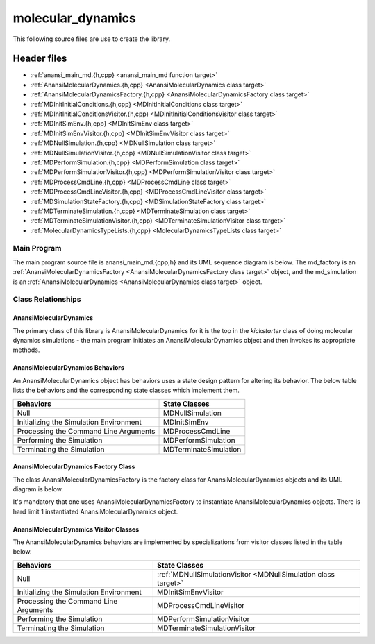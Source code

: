 ##################
molecular_dynamics
##################

This following source files are use to create the library.

Header files
============

* :ref:`anansi_main_md.{h,cpp} <anansi_main_md function target>`
* :ref:`AnansiMolecularDynamics.{h,cpp} <AnansiMolecularDynamics class target>`
* :ref:`AnansiMolecularDynamicsFactory.{h,cpp} <AnansiMolecularDynamicsFactory class target>`
* :ref:`MDInitInitialConditions.{h,cpp} <MDInitInitialConditions class target>`
* :ref:`MDInitInitialConditionsVisitor.{h,cpp) <MDInitInitialConditionsVisitor class target>`
* :ref:`MDInitSimEnv.{h,cpp} <MDInitSimEnv class target>`
* :ref:`MDInitSimEnvVisitor.{h,cpp} <MDInitSimEnvVisitor class target>`
* :ref:`MDNullSimulation.{h,cpp} <MDNullSimulation class target>`
* :ref:`MDNullSimulationVisitor.{h,cpp} <MDNullSimulationVisitor class target>`
* :ref:`MDPerformSimulation.{h,cpp} <MDPerformSimulation class target>`
* :ref:`MDPerformSimulationVisitor.{h,cpp} <MDPerformSimulationVisitor class target>`
* :ref:`MDProcessCmdLine.{h,cpp} <MDProcessCmdLine class target>`
* :ref:`MDProcessCmdLineVisitor.{h,cpp} <MDProcessCmdLineVisitor class target>`
* :ref:`MDSimulationStateFactory.{h,cpp} <MDSimulationStateFactory class target>`
* :ref:`MDTerminateSimulation.{h,cpp} <MDTerminateSimulation class target>`
* :ref:`MDTerminateSimulationVisitor.{h,cpp} <MDTerminateSimulationVisitor class target>`
* :ref:`MolecularDynamicsTypeLists.{h,cpp} <MolecularDynamicsTypeLists class target>`

===================
Main Program
===================

The main program source file is anansi\_main\_md.{cpp,h} and its UML sequence
diagram is below. The md\_factory is an :ref:`AnansiMolecularDynamicsFactory <AnansiMolecularDynamicsFactory class target>`  object,
and the md\_simulation is an :ref:`AnansiMolecularDynamics <AnansiMolecularDynamics class target>` object.

.. image:: ../Diagrams/anansi_main_md.png

===================
Class Relationships
===================


-----------------------
AnansiMolecularDynamics
-----------------------

The primary class of this library is AnansiMolecularDynamics for it is the
top in the *kickstarter* class of doing molecular dynamics simulations - the 
main program initiates an AnansiMolecularDynamics object and then invokes its 
appropriate methods.

---------------------------------
AnansiMolecularDynamics Behaviors
---------------------------------

An AnansiMolecularDynamics object has behaviors
uses  a state design pattern for altering its behavior. The below table
lists the behaviors and the corresponding state classes which implement them. 

=======================================     =================================
Behaviors                                   State Classes
=======================================     =================================
Null                                        MDNullSimulation
Initializing the Simulation Environment     MDInitSimEnv
Processing the Command Line Arguments       MDProcessCmdLine
Performing the Simulation                   MDPerformSimulation
Terminating the Simulation                  MDTerminateSimulation
=======================================     =================================

-------------------------------------
AnansiMolecularDynamics Factory Class
-------------------------------------

The class AnansiMolecularDynamicsFactory is the factory class for
AnansiMolecularDynamics objects and its UML diagram is below.

.. image:: ../Diagrams/AnansiMolecularDynamicsFactory.png

It's mandatory that one uses AnansiMolecularDynamicsFactory to instantiate
AnansiMolecularDynamics objects.  There is hard limit 1 instantiated
AnansiMolecularDynamics object. 

---------------------------------------
AnansiMolecularDynamics Visitor Classes
---------------------------------------

The AnansiMolecularDynamics behaviors are implemented by specializations from
visitor classes listed in the table below.

=======================================     ==================================================================
Behaviors                                   State Classes
=======================================     ==================================================================
Null                                        :ref:`MDNullSimulationVisitor <MDNullSimulation class target>`
Initializing the Simulation Environment     MDInitSimEnvVisitor
Processing the Command Line Arguments       MDProcessCmdLineVisitor
Performing the Simulation                   MDPerformSimulationVisitor
Terminating the Simulation                  MDTerminateSimulationVisitor
=======================================     ==================================================================
